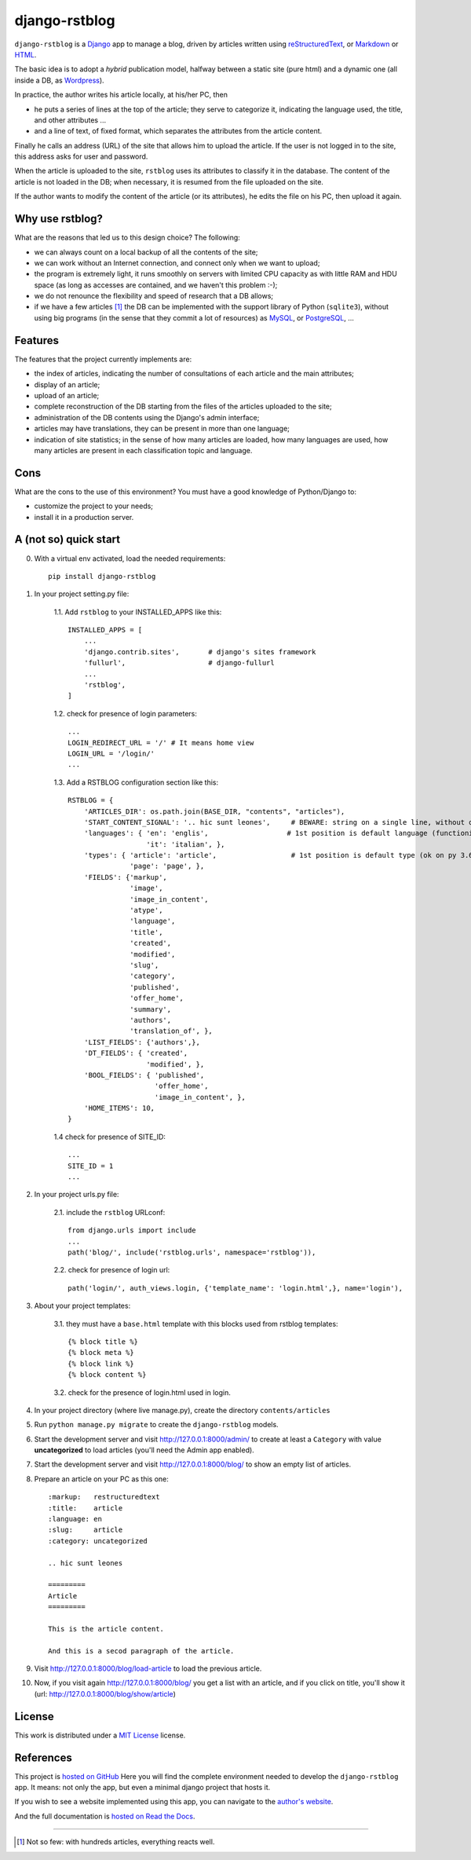 

####################
django-rstblog
####################

``django-rstblog`` is a Django_ app to manage a blog, driven by articles written 
using reStructuredText_, or Markdown_ or HTML_.

The basic idea is to adopt a *hybrid* publication model,
halfway between a static site (pure html) and a dynamic one (all inside a DB,
as Wordpress_).

In practice, the author writes his article locally, at his/her PC, then

* he puts a series of lines at the top of the article; they serve to
  categorize it, indicating the language used, the title, and other attributes ...
* and a line of text, of fixed format, which separates the attributes from the 
  article content.

Finally he calls an address (URL) of the site that allows him to upload the article.
If the user is not logged in to the site, this address asks for user and password.

When the article is uploaded to the site, ``rstblog`` uses its attributes
to classify it in the database. The content of the article is not loaded
in the DB; when necessary, it is resumed from the file uploaded on the site.

If the author wants to modify the content of the article (or its attributes),
he edits the file on his PC, then upload it again.

Why use rstblog?
-----------------

What are the reasons that led us to this design choice? The following:

* we can always count on a local backup of all the contents of the site;
* we can work without an Internet connection, and connect only when
  we want to upload;
* the program is extremely light, it runs smoothly on servers with
  limited CPU capacity as with little RAM and HDU space (as long as accesses
  are contained, and we haven't this problem :-);
* we do not renounce the flexibility and speed of research that a DB allows;
* if we have a few articles [1]_ the DB can be implemented with the support library
  of Python (``sqlite3``), without using big programs (in the sense
  that they commit a lot of resources) as MySQL_, or PostgreSQL_, ...

Features
--------------

The features that the project currently implements are:

* the index of articles, indicating the number of consultations
  of each article and the main attributes;
* display of an article;
* upload of an article;
* complete reconstruction of the DB starting from the files of the articles uploaded to the site;
* administration of the DB contents using the Django's admin interface;
* articles may have translations, they can be present in more than one language;
* indication of site statistics; in the sense of how many articles are
  loaded, how many languages ​​are used, how many articles are present in each
  classification topic and language.

Cons
-------

What are the cons to the use of this environment? You must have a
good knowledge of Python/Django to:

* customize the project to your needs;
* install it in a production server.
  
A (not so) quick start
------------------------

0. With a virtual env activated, load the needed requirements::

    pip install django-rstblog
    
1. In your project setting.py file:

    1.1. Add ``rstblog`` to your INSTALLED_APPS like this::

        INSTALLED_APPS = [
            ...
            'django.contrib.sites',       # django's sites framework    
            'fullurl',                    # django-fullurl
            ...
            'rstblog',
        ]
    
    1.2. check for presence of login parameters::

        ...
        LOGIN_REDIRECT_URL = '/' # It means home view
        LOGIN_URL = '/login/'
        ...
    
    1.3. Add a RSTBLOG configuration section like this::
    
        RSTBLOG = {
            'ARTICLES_DIR': os.path.join(BASE_DIR, "contents", "articles"), 
            'START_CONTENT_SIGNAL': '.. hic sunt leones',     # BEWARE: string on a single line, without other characters
            'languages': { 'en': 'englis',                   # 1st position is default language (functioning on py 3.6+)
                           'it': 'italian', },
            'types': { 'article': 'article',                  # 1st position is default type (ok on py 3.6+)
                       'page': 'page', },
            'FIELDS': {'markup',
                       'image',
                       'image_in_content',
                       'atype',
                       'language',
                       'title',
                       'created',
                       'modified',
                       'slug',
                       'category',
                       'published',
                       'offer_home',
                       'summary',
                       'authors',
                       'translation_of', },
            'LIST_FIELDS': {'authors',},
            'DT_FIELDS': { 'created',
                           'modified', },
            'BOOL_FIELDS': { 'published',
                             'offer_home',
                             'image_in_content', },
            'HOME_ITEMS': 10,
        }
    
    1.4 check for presence of SITE_ID::
    
        ...
        SITE_ID = 1
        ...

2. In your project urls.py file:

    2.1. include the ``rstblog`` URLconf::

        from django.urls import include
        ...
        path('blog/', include('rstblog.urls', namespace='rstblog')),
    
    2.2. check for presence of login url::

        path('login/', auth_views.login, {'template_name': 'login.html',}, name='login'),

3. About your project templates:

    3.1. they must have a ``base.html`` template with this blocks
    used from rstblog templates::
    
        {% block title %}
        {% block meta %}
        {% block link %}
        {% block content %}
    
    3.2. check for the presence of login.html used in login.
    
4. In your project directory (where live manage.py), create the 
   directory ``contents/articles``

5. Run ``python manage.py migrate`` to create  the ``django-rstblog`` models.

6. Start the development server and visit http://127.0.0.1:8000/admin/
   to create at least a ``Category`` with value **uncategorized** to load articles
   (you'll need the Admin app enabled).
   
7. Start the development server and visit http://127.0.0.1:8000/blog/
   to show an empty list of articles.
   
8. Prepare an article on your PC as this one::

    :markup:   restructuredtext
    :title:    article
    :language: en
    :slug:     article
    :category: uncategorized
    
    .. hic sunt leones
    
    =========
    Article
    =========
    
    This is the article content.
    
    And this is a secod paragraph of the article.

9. Visit http://127.0.0.1:8000/blog/load-article to load the previous article.

10. Now, if you visit again http://127.0.0.1:8000/blog/ you get a list with
    an article, and if you click on title, you'll show it
    (url: http://127.0.0.1:8000/blog/show/article)

    
License
--------------

This work is distributed under a 
`MIT License <https://opensource.org/licenses/MIT>`_
license.


References
---------------

This project is `hosted on GitHub <https://github.com/l-dfa/django-rstblog.git>`_
Here you will find the complete environment
needed to develop the ``django-rstblog`` app. It means: not only the app, but
even a minimal django project that hosts it.

If you wish to see a website implemented using this app, you can navigate
to the `author's website <https://luciano.defalcoalfano.it>`_.

And the full documentation is
`hosted on Read the Docs <https://django-rstblog.readthedocs.io/>`_.


------------------------------

.. _Python: http://www.python.org/
.. _Django: https://www.djangoproject.com/
.. _MySQL: https://dev.mysql.com/downloads/
.. _PostgreSQL: https://www.postgresql.org/community/
.. _GitHub: https://github.com/

.. _reStructuredText: http://docutils.sourceforge.net/rst.html
.. _Markdown: https://daringfireball.net/projects/markdown/syntax
.. _HTML: https://www.w3.org/TR/2017/REC-html52-20171214/
.. _Wordpress: https://wordpress.org/

.. [1] Not so few: with hundreds articles, everything reacts well.
  

